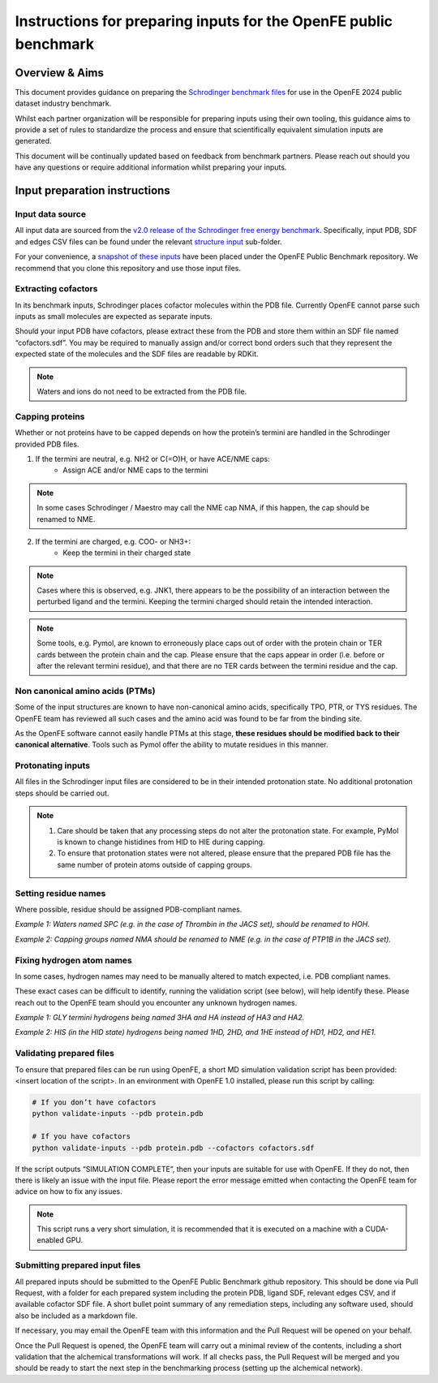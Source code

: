 Instructions for preparing inputs for the OpenFE public benchmark
#################################################################

Overview & Aims
***************

This document provides guidance on preparing the `Schrodinger benchmark files <https://github.com/schrodinger/public_binding_free_energy_benchmark/tree/v2.0/fep_benchmark_inputs/structure_inputs>`_ for use in the OpenFE 2024 public dataset industry benchmark.

Whilst each partner organization will be responsible for preparing inputs using their own tooling, this guidance aims to provide a set of rules to standardize the process and ensure that scientifically equivalent simulation inputs are generated.

This document will be continually updated based on feedback from benchmark partners. Please reach out should you have any questions or require additional information whilst preparing your inputs.

Input preparation instructions
******************************

Input data source
=================

All input data are sourced from the `v2.0 release of the Schrodinger free energy benchmark <https://github.com/schrodinger/public_binding_free_energy_benchmark/tree/v2.0>`_. Specifically, input PDB, SDF and edges CSV files can be found under the relevant `structure input <https://github.com/schrodinger/public_binding_free_energy_benchmark/tree/v2.0/fep_benchmark_inputs/structure_inputs>`_ sub-folder.

For your convenience, a `snapshot of these inputs <https://github.com/OpenFreeEnergy/IndustryBenchmarks2024/tree/main/inputs/original_structures>`_ have been placed under the OpenFE Public Benchmark repository. We recommend that you clone this repository and use those input files.

Extracting cofactors
====================

In its benchmark inputs, Schrodinger places cofactor molecules within the PDB file. Currently OpenFE cannot parse such inputs as small molecules are expected as separate inputs.

Should your input PDB have cofactors, please extract these from the PDB and store them within an SDF file named “cofactors.sdf”. You may be required to manually assign and/or correct bond orders such that they represent the expected state of the molecules and the SDF files are readable by RDKit.

.. note::
   Waters and ions do not need to be extracted from the PDB file.

Capping proteins
================

Whether or not proteins have to be capped depends on how the protein’s termini are handled in the Schrodinger provided PDB files.

1. If the termini are neutral, e.g. NH2 or C(=O)H, or have ACE/NME caps:
    * Assign ACE and/or NME caps to the termini
.. note::
   In some cases Schrodinger / Maestro may call the NME cap NMA, if this happen, the cap should be renamed to NME.

2. If the termini are charged, e.g. COO- or NH3+:
    * Keep the termini in their charged state
.. note::
   Cases where this is observed, e.g. JNK1, there appears to be the possibility of an interaction between the perturbed ligand and the termini. Keeping the termini charged should retain the intended interaction.

.. note::
   Some tools, e.g. Pymol, are known to erroneously place caps out of order with the protein chain or TER cards between the protein chain and the cap. Please ensure that the caps appear in order (i.e. before or after the relevant termini residue), and that there are no TER cards between the termini residue and the cap.

Non canonical amino acids (PTMs)
================================

Some of the input structures are known to have non-canonical amino acids, specifically TPO, PTR, or TYS residues. The OpenFE team has reviewed all such cases and the amino acid was found to be far from the binding site.

As the OpenFE software cannot easily handle PTMs at this stage, **these residues should be modified back to their canonical alternative**. Tools such as Pymol offer the ability to mutate residues in this manner.

Protonating inputs
==================

All files in the Schrodinger input files are considered to be in their intended protonation state. No additional protonation steps should be carried out.

.. note::
   1. Care should be taken that any processing steps do not alter the protonation state. For example, PyMol is known to change histidines from HID to HIE during capping.

   2. To ensure that protonation states were not altered, please ensure that the prepared PDB file has the same number of protein atoms outside of capping groups.

Setting residue names
=====================

Where possible, residue should be assigned PDB-compliant names.

*Example 1: Waters named SPC (e.g. in the case of Thrombin in the JACS set), should be renamed to HOH.*

*Example 2: Capping groups named NMA should be renamed to NME (e.g. in the case of PTP1B in the JACS set).*

Fixing hydrogen atom names
==========================

In some cases, hydrogen names may need to be manually altered to match expected, i.e. PDB compliant names.

These exact cases can be difficult to identify, running the validation script (see below), will help identify these. Please reach out to the OpenFE team should you encounter any unknown hydrogen names.

*Example 1: GLY termini hydrogens being named 3HA and HA instead of HA3 and HA2.*

*Example 2: HIS (in the HID state) hydrogens being named 1HD, 2HD, and 1HE instead of HD1, HD2, and HE1.*

Validating prepared files
=========================

To ensure that prepared files can be run using OpenFE, a short MD simulation validation script has been provided: <insert location of the script>. In an environment with OpenFE 1.0 installed, please run this script by calling:

.. code-block:: python

   # If you don’t have cofactors
   python validate-inputs --pdb protein.pdb

   # If you have cofactors
   python validate-inputs --pdb protein.pdb --cofactors cofactors.sdf


If the script outputs “SIMULATION COMPLETE”, then your inputs are suitable for use with OpenFE. If they do not, then there is likely an issue with the input file. Please report the error message emitted when contacting the OpenFE team for advice on how to fix any issues.

.. note::
   This script runs a very short simulation, it is recommended that it is executed on a machine with a CUDA-enabled GPU.

Submitting prepared input files
===============================

All prepared inputs should be submitted to the OpenFE Public Benchmark github repository. This should be done via Pull Request, with a folder for each prepared system including the protein PDB, ligand SDF, relevant edges CSV, and if available cofactor SDF file. A short bullet point summary of any remediation steps, including any software used, should also be included as a markdown file.

If necessary, you may email the OpenFE team with this information and the Pull Request will be opened on your behalf.

Once the Pull Request is opened, the OpenFE team will carry out a minimal review of the contents, including a short validation that the alchemical transformations will work. If all checks pass, the Pull Request will be merged and you should be ready to start the next step in the benchmarking process (setting up the alchemical network).



